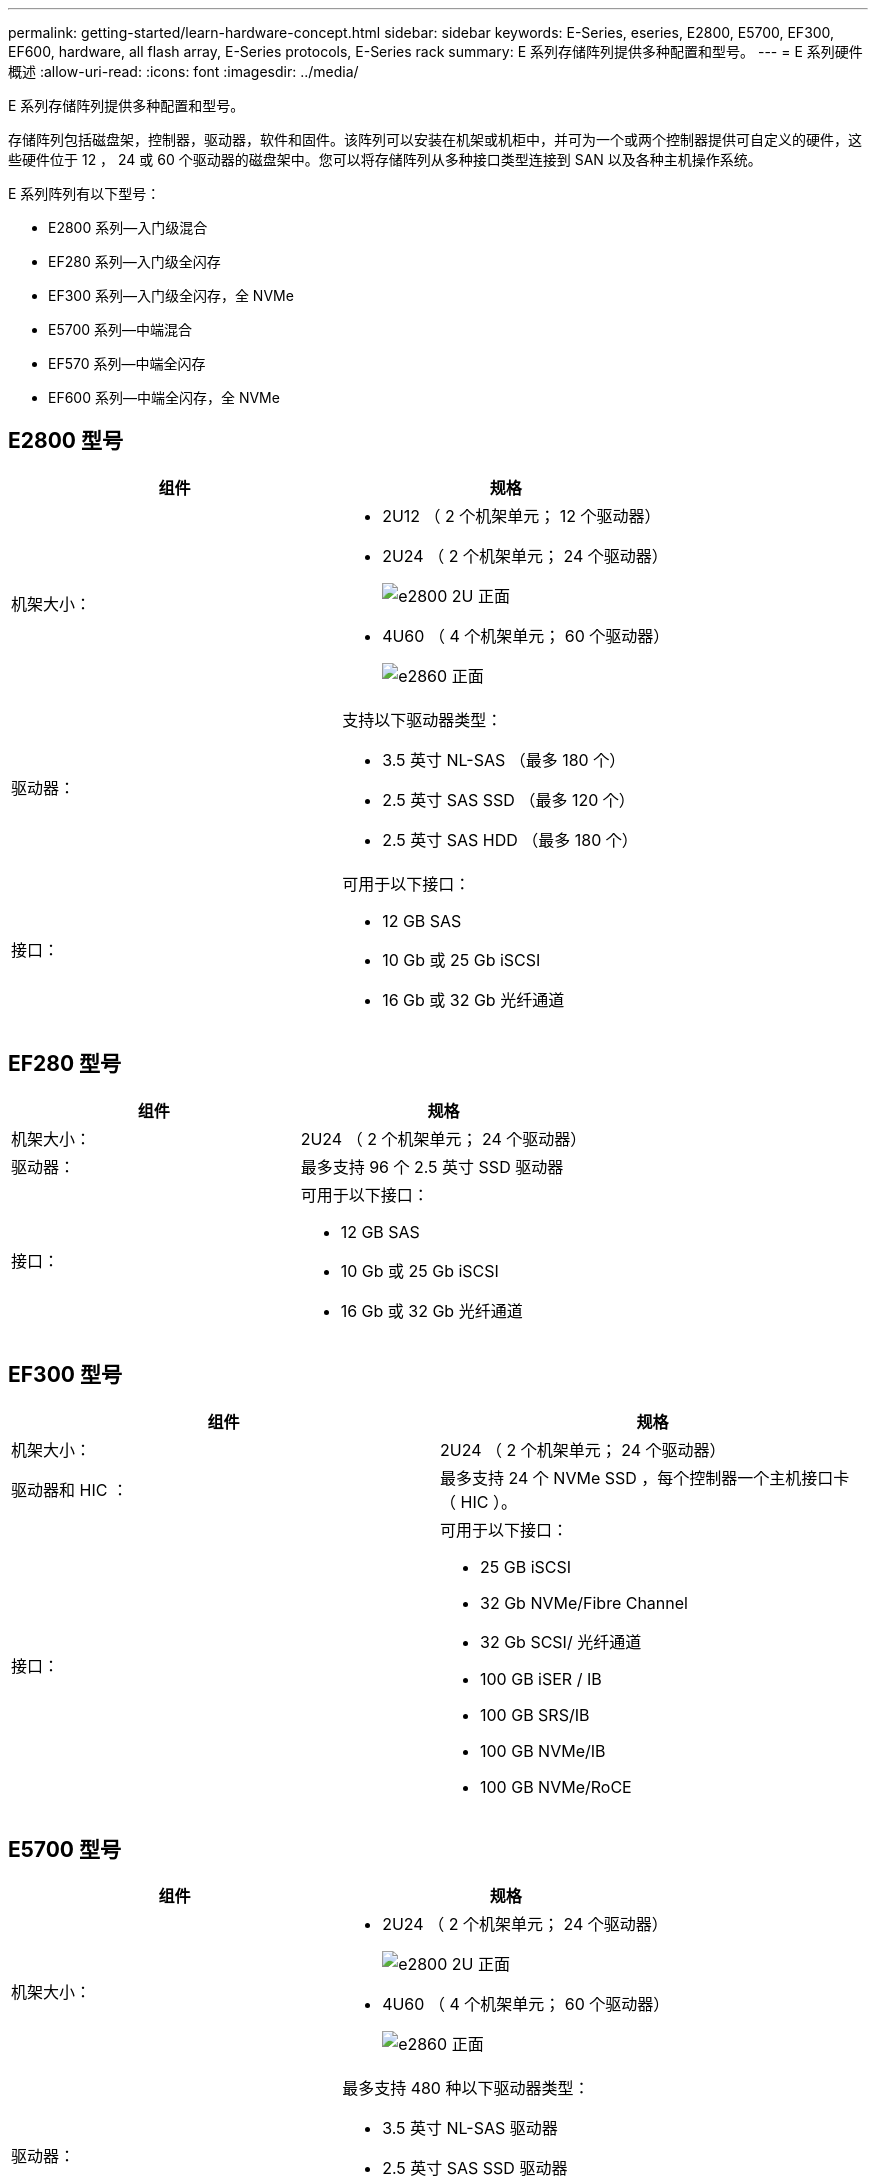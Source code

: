 ---
permalink: getting-started/learn-hardware-concept.html 
sidebar: sidebar 
keywords: E-Series, eseries, E2800, E5700, EF300, EF600, hardware, all flash array, E-Series protocols, E-Series rack 
summary: E 系列存储阵列提供多种配置和型号。 
---
= E 系列硬件概述
:allow-uri-read: 
:icons: font
:imagesdir: ../media/


[role="lead"]
E 系列存储阵列提供多种配置和型号。

存储阵列包括磁盘架，控制器，驱动器，软件和固件。该阵列可以安装在机架或机柜中，并可为一个或两个控制器提供可自定义的硬件，这些硬件位于 12 ， 24 或 60 个驱动器的磁盘架中。您可以将存储阵列从多种接口类型连接到 SAN 以及各种主机操作系统。

E 系列阵列有以下型号：

* E2800 系列—入门级混合
* EF280 系列—入门级全闪存
* EF300 系列—入门级全闪存，全 NVMe
* E5700 系列—中端混合
* EF570 系列—中端全闪存
* EF600 系列—中端全闪存，全 NVMe




== E2800 型号

|===
| 组件 | 规格 


 a| 
机架大小：
 a| 
* 2U12 （ 2 个机架单元； 12 个驱动器）
* 2U24 （ 2 个机架单元； 24 个驱动器）
+
image::../media/e2800_2u_front.gif[e2800 2U 正面]

* 4U60 （ 4 个机架单元； 60 个驱动器）
+
image::../media/e2860_front.gif[e2860 正面]





 a| 
驱动器：
 a| 
支持以下驱动器类型：

* 3.5 英寸 NL-SAS （最多 180 个）
* 2.5 英寸 SAS SSD （最多 120 个）
* 2.5 英寸 SAS HDD （最多 180 个）




 a| 
接口：
 a| 
可用于以下接口：

* 12 GB SAS
* 10 Gb 或 25 Gb iSCSI
* 16 Gb 或 32 Gb 光纤通道


|===


== EF280 型号

|===
| 组件 | 规格 


 a| 
机架大小：
 a| 
2U24 （ 2 个机架单元； 24 个驱动器）image:../media/ef570_front.gif[""]



 a| 
驱动器：
 a| 
最多支持 96 个 2.5 英寸 SSD 驱动器



 a| 
接口：
 a| 
可用于以下接口：

* 12 GB SAS
* 10 Gb 或 25 Gb iSCSI
* 16 Gb 或 32 Gb 光纤通道


|===


== EF300 型号

|===
| 组件 | 规格 


 a| 
机架大小：
 a| 
2U24 （ 2 个机架单元； 24 个驱动器）image:../media/ef570_front.gif[""]



 a| 
驱动器和 HIC ：
 a| 
最多支持 24 个 NVMe SSD ，每个控制器一个主机接口卡（ HIC ）。



 a| 
接口：
 a| 
可用于以下接口：

* 25 GB iSCSI
* 32 Gb NVMe/Fibre Channel
* 32 Gb SCSI/ 光纤通道
* 100 GB iSER / IB
* 100 GB SRS/IB
* 100 GB NVMe/IB
* 100 GB NVMe/RoCE


|===


== E5700 型号

|===
| 组件 | 规格 


 a| 
机架大小：
 a| 
* 2U24 （ 2 个机架单元； 24 个驱动器）
+
image::../media/e2800_2u_front.gif[e2800 2U 正面]

* 4U60 （ 4 个机架单元； 60 个驱动器）
+
image::../media/e2860_front.gif[e2860 正面]





 a| 
驱动器：
 a| 
最多支持 480 种以下驱动器类型：

* 3.5 英寸 NL-SAS 驱动器
* 2.5 英寸 SAS SSD 驱动器
* 2.5 英寸 SAS HDD 驱动器




 a| 
接口：
 a| 
可用于以下接口：

* 12 GB SAS
* 10 Gb 或 25 Gb iSCSI
* 16 Gb 或 32 Gb 光纤通道
* 32 Gb NVMe/Fibre Channel
* 100 GB iSER / IB
* 100 GB SRS/IB
* 100 GB NVMe/IB
* 100 GB NVMe/RoCE


|===


== EF570 型号

|===
| 组件 | 规格 


 a| 
机架大小：
 a| 
2U24 （ 2 个机架单元； 24 个驱动器）image:../media/ef570_front.gif[""]



 a| 
驱动器：
 a| 
最多支持 120 个 2.5 英寸 SSD 驱动器



 a| 
接口：
 a| 
可用于以下接口：

* 12 GB SAS
* 10 Gb 或 25 Gb iSCSI
* 16 Gb 或 32 Gb 光纤通道
* 32 Gb NVMe/Fibre Channel
* 100 GB iSER / IB
* 100 GB SRS/IB
* 100 GB NVMe/IB
* 100 GB NVMe/RoCE


|===


== EF600 型号

|===
| 组件 | 规格 


 a| 
机架大小：
 a| 
2U24 （ 2 个机架单元； 24 个驱动器）image:../media/ef570_front.gif[""]



 a| 
驱动器和 HIC ：
 a| 
最多支持 24 个 NVMe SSD ，每个控制器具有两个主机接口卡（ Host Interface Card ， HIC ）。



 a| 
接口：
 a| 
可用于以下接口：

* 25 GB iSCSI
* 32 Gb NVMe/Fibre Channel
* 32 Gb SCSI/ 光纤通道
* 100 GB iSER / IB
* 100 GB SRS/IB
* 100 GB NVMe/IB
* 100 GB NVMe/RoCE
* 200 GB iSER / IB
* 200 GB NVMe/IB
* 200 GB NVMe/RoCE


|===